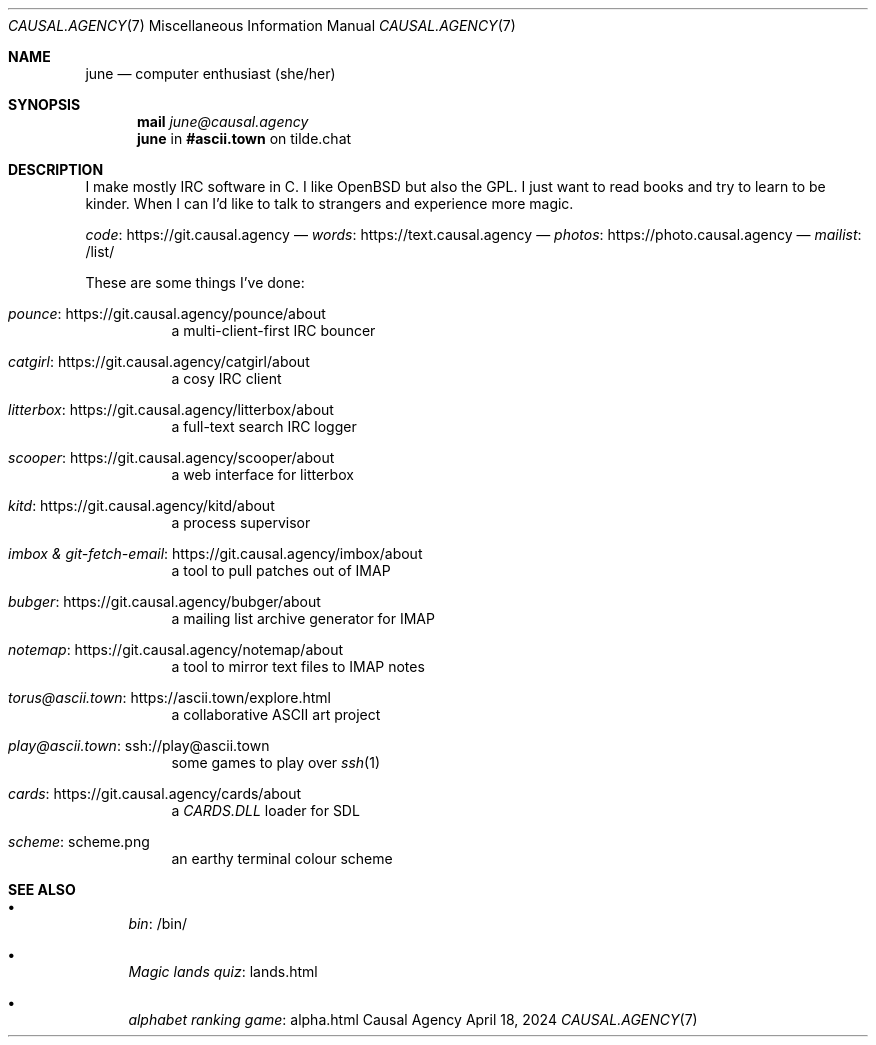 .Dd April 18, 2024
.Dt CAUSAL.AGENCY 7
.Os "Causal Agency"
.
.Sh NAME
.Nm june
.Nd computer enthusiast (she/her)
.
.Sh SYNOPSIS
.Nm mail
.Mt june@causal.agency
.Nm
in
.Li #ascii.town
on tilde.chat
.
.Sh DESCRIPTION
I make mostly IRC software in C.
I like
.Ox
but also the GPL.
I just want to read books
and try to learn to be kinder.
When I can I'd like to talk to strangers
and experience more magic.
.
.Pp
.Lk https://git.causal.agency code
\(em
.Lk https://text.causal.agency words
\(em
.Lk https://photo.causal.agency photos
\(em
.Lk /list/ mailist
.
.Pp
These are some things I've done:
.Bl -tag -width Ds
.It Lk https://git.causal.agency/pounce/about pounce
a multi-client-first IRC bouncer
.It Lk https://git.causal.agency/catgirl/about catgirl
a cosy IRC client
.It Lk https://git.causal.agency/litterbox/about litterbox
a full-text search IRC logger
.It Lk https://git.causal.agency/scooper/about scooper
a web interface for litterbox
.It Lk https://git.causal.agency/kitd/about kitd
a process supervisor
.It Lk https://git.causal.agency/imbox/about "imbox & git-fetch-email"
a tool to pull patches out of IMAP
.It Lk https://git.causal.agency/bubger/about bubger
a mailing list archive generator for IMAP
.It Lk https://git.causal.agency/notemap/about notemap
a tool to mirror text files to IMAP notes
.It Lk https://ascii.town/explore.html torus@ascii.town
a collaborative ASCII art project
.It Lk ssh://play@ascii.town play@ascii.town
some games to play over
.Xr ssh 1
.It Lk https://git.causal.agency/cards/about cards
a
.Pa CARDS.DLL
loader for SDL
.It Lk scheme.png scheme
an earthy terminal colour scheme
.El
.
.Sh SEE ALSO
.Bl -bullet
.It
.Lk /bin/ bin
.It
.Lk lands.html "Magic lands quiz"
.It
.Lk alpha.html "alphabet ranking game"
.El

